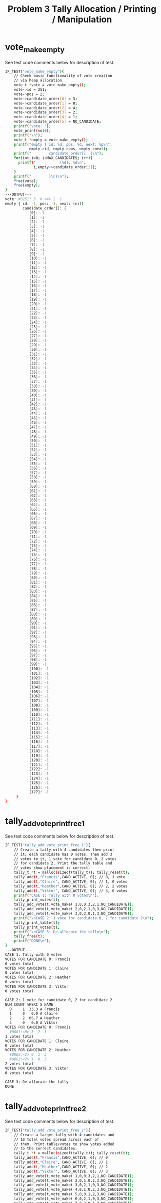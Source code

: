 #+TITLE: Problem 3 Tally Allocation / Printing / Manipulation 
#+TESTY: PREFIX="prob3"
#+TESTY: USE_VALGRIND=1

* vote_make_empty
See test code comments below for description of test.
#+TESTY: program='./test_rcv_funcs vote_make_empty'
#+BEGIN_SRC sh
IF_TEST("vote_make_empty"){
    // Check basic functionality of vote creation
    // via heap allocation
    vote_t *vote = vote_make_empty();
    vote->id = 251;
    vote->pos = 2;
    vote->candidate_order[0] = 3;
    vote->candidate_order[1] = 0;
    vote->candidate_order[2] = 4;
    vote->candidate_order[3] = 2;
    vote->candidate_order[4] = 1;
    vote->candidate_order[5] = NO_CANDIDATE;
    printf("vote: ");
    vote_print(vote); 
    printf("\n");
    vote_t *empty = vote_make_empty();
    printf("empty { id: %d, pos: %d, next: %p\n",
           empty->id, empty->pos, empty->next);
    printf("        candidate_order[]: {\n");
    for(int i=0; i<MAX_CANDIDATES; i++){
      printf("           [%d]: %d\n",
             i,empty->candidate_order[i]);
    }
    printf("        }\n}\n");
    free(vote);
    free(empty);
}
---OUTPUT---
vote: #0251: 3  0 <4> 2  1 
empty { id: -1, pos: -1, next: (nil)
        candidate_order[]: {
           [0]: -1
           [1]: -1
           [2]: -1
           [3]: -1
           [4]: -1
           [5]: -1
           [6]: -1
           [7]: -1
           [8]: -1
           [9]: -1
           [10]: -1
           [11]: -1
           [12]: -1
           [13]: -1
           [14]: -1
           [15]: -1
           [16]: -1
           [17]: -1
           [18]: -1
           [19]: -1
           [20]: -1
           [21]: -1
           [22]: -1
           [23]: -1
           [24]: -1
           [25]: -1
           [26]: -1
           [27]: -1
           [28]: -1
           [29]: -1
           [30]: -1
           [31]: -1
           [32]: -1
           [33]: -1
           [34]: -1
           [35]: -1
           [36]: -1
           [37]: -1
           [38]: -1
           [39]: -1
           [40]: -1
           [41]: -1
           [42]: -1
           [43]: -1
           [44]: -1
           [45]: -1
           [46]: -1
           [47]: -1
           [48]: -1
           [49]: -1
           [50]: -1
           [51]: -1
           [52]: -1
           [53]: -1
           [54]: -1
           [55]: -1
           [56]: -1
           [57]: -1
           [58]: -1
           [59]: -1
           [60]: -1
           [61]: -1
           [62]: -1
           [63]: -1
           [64]: -1
           [65]: -1
           [66]: -1
           [67]: -1
           [68]: -1
           [69]: -1
           [70]: -1
           [71]: -1
           [72]: -1
           [73]: -1
           [74]: -1
           [75]: -1
           [76]: -1
           [77]: -1
           [78]: -1
           [79]: -1
           [80]: -1
           [81]: -1
           [82]: -1
           [83]: -1
           [84]: -1
           [85]: -1
           [86]: -1
           [87]: -1
           [88]: -1
           [89]: -1
           [90]: -1
           [91]: -1
           [92]: -1
           [93]: -1
           [94]: -1
           [95]: -1
           [96]: -1
           [97]: -1
           [98]: -1
           [99]: -1
           [100]: -1
           [101]: -1
           [102]: -1
           [103]: -1
           [104]: -1
           [105]: -1
           [106]: -1
           [107]: -1
           [108]: -1
           [109]: -1
           [110]: -1
           [111]: -1
           [112]: -1
           [113]: -1
           [114]: -1
           [115]: -1
           [116]: -1
           [117]: -1
           [118]: -1
           [119]: -1
           [120]: -1
           [121]: -1
           [122]: -1
           [123]: -1
           [124]: -1
           [125]: -1
           [126]: -1
           [127]: -1
     }
}
#+END_SRC

* tally_add_vote_print_free_1
See test code comments below for description of test.
#+TESTY: program='./test_rcv_funcs tally_add_vote_print_free_1'
#+BEGIN_SRC sh
IF_TEST("tally_add_vote_print_free_1"){
    // Create a tally with 4 candidates then print
    // it; each candidate has 0 votes. Then add 3
    // votes to it, 1 vote for candidate 0, 2 votes
    // for candidate 2. Print the tally table and
    // votes show placement is correct.
    tally_t *t = malloc(sizeof(tally_t)); tally_reset(t);
    tally_add(t,"Francis",CAND_ACTIVE, 0); // 0, 1 vote
    tally_add(t,"Claire", CAND_ACTIVE, 0); // 1, 0 votes
    tally_add(t,"Heather",CAND_ACTIVE, 0); // 2, 2 votes
    tally_add(t,"Viktor", CAND_ACTIVE, 0); // 3, 0 votes
    printf("CASE 1: Tally with 0 votes\n");
    tally_print_votes(t);
    tally_add_vote(t,vote_make( 1,0,0,3,2,1,NO_CANDIDATE)); 
    tally_add_vote(t,vote_make( 2,0,2,1,0,3,NO_CANDIDATE)); 
    tally_add_vote(t,vote_make( 3,0,2,0,1,3,NO_CANDIDATE)); 
    printf("\nCASE 2: 1 vote for candidate 0, 2 for candidate 2\n");
    tally_print_table(t);
    tally_print_votes(t);
    printf("\nCASE 3: De-allocate the tally\n");
    tally_free(t);
    printf("DONE\n");
}
---OUTPUT---
CASE 1: Tally with 0 votes
VOTES FOR CANDIDATE 0: Francis
0 votes total
VOTES FOR CANDIDATE 1: Claire
0 votes total
VOTES FOR CANDIDATE 2: Heather
0 votes total
VOTES FOR CANDIDATE 3: Viktor
0 votes total

CASE 2: 1 vote for candidate 0, 2 for candidate 2
NUM COUNT %PERC S NAME
  0     1  33.3 A Francis
  1     0   0.0 A Claire
  2     2  66.7 A Heather
  3     0   0.0 A Viktor
VOTES FOR CANDIDATE 0: Francis
  #0001:<0> 3  2  1 
1 votes total
VOTES FOR CANDIDATE 1: Claire
0 votes total
VOTES FOR CANDIDATE 2: Heather
  #0003:<2> 0  1  3 
  #0002:<2> 1  0  3 
2 votes total
VOTES FOR CANDIDATE 3: Viktor
0 votes total

CASE 3: De-allocate the tally
DONE
#+END_SRC

* tally_add_vote_print_free_2
See test code comments below for description of test.
#+TESTY: program='./test_rcv_funcs tally_add_vote_print_free_2'
#+BEGIN_SRC sh
IF_TEST("tally_add_vote_print_free_2"){
    // Create a larger tally with 4 candidates and
    // 10 total votes spread across each of
    // them. Print table/votes to show votes added
    // to the correct candidates.
    tally_t *t = malloc(sizeof(tally_t)); tally_reset(t);
    tally_add(t,"Francis",CAND_ACTIVE, 0); // 0
    tally_add(t,"Claire", CAND_ACTIVE, 0); // 1
    tally_add(t,"Heather",CAND_ACTIVE, 0); // 2
    tally_add(t,"Viktor", CAND_ACTIVE, 0); // 3
    tally_add_vote(t,vote_make( 1,0,0,3,2,1,NO_CANDIDATE)); 
    tally_add_vote(t,vote_make( 2,0,1,0,2,3,NO_CANDIDATE)); 
    tally_add_vote(t,vote_make( 3,0,2,1,0,3,NO_CANDIDATE)); 
    tally_add_vote(t,vote_make( 4,0,1,0,2,3,NO_CANDIDATE)); 
    tally_add_vote(t,vote_make( 5,0,0,1,2,3,NO_CANDIDATE)); 
    tally_add_vote(t,vote_make( 6,0,2,1,0,3,NO_CANDIDATE)); 
    tally_add_vote(t,vote_make( 7,0,2,0,1,3,NO_CANDIDATE)); 
    tally_add_vote(t,vote_make( 8,0,3,0,2,1,NO_CANDIDATE)); 
    tally_add_vote(t,vote_make( 9,0,0,1,2,3,NO_CANDIDATE)); 
    tally_add_vote(t,vote_make(10,0,2,0,1,3,NO_CANDIDATE)); 
    tally_print_table(t);
    tally_print_votes(t);
    tally_free(t);
}
---OUTPUT---
NUM COUNT %PERC S NAME
  0     3  30.0 A Francis
  1     2  20.0 A Claire
  2     4  40.0 A Heather
  3     1  10.0 A Viktor
VOTES FOR CANDIDATE 0: Francis
  #0009:<0> 1  2  3 
  #0005:<0> 1  2  3 
  #0001:<0> 3  2  1 
3 votes total
VOTES FOR CANDIDATE 1: Claire
  #0004:<1> 0  2  3 
  #0002:<1> 0  2  3 
2 votes total
VOTES FOR CANDIDATE 2: Heather
  #0010:<2> 0  1  3 
  #0007:<2> 0  1  3 
  #0006:<2> 1  0  3 
  #0003:<2> 1  0  3 
4 votes total
VOTES FOR CANDIDATE 3: Viktor
  #0008:<3> 0  2  1 
1 votes total
#+END_SRC

* tally_add_vote_print_free_3
See test code comments below for description of test.
#+TESTY: program='./test_rcv_funcs tally_add_vote_print_free_3'
#+BEGIN_SRC sh
IF_TEST("tally_add_vote_print_free_3"){
    // Larger tally with 8 candidates 20 votes
    // added via repeated calls
    // tally_add_vote(). tally_print_votes() called
    // midway and at end; tally free()'d at end.
    tally_t *t = malloc(sizeof(tally_t)); tally_reset(t);
    char *cands[] = {"A","B","C","D","E","F","G","H",NULL};
    for(int i=0; cands[i]!=NULL; i++){
      tally_add(t,cands[i],CAND_ACTIVE,0);
    }
    tally_add_vote(t,vote_make( 1,0,3,6,1,0,4,2,5,7,NO_CANDIDATE));
    tally_add_vote(t,vote_make( 2,0,7,3,2,1,0,6,5,4,NO_CANDIDATE));
    tally_add_vote(t,vote_make( 3,0,0,4,6,2,7,1,5,3,NO_CANDIDATE));
    tally_add_vote(t,vote_make( 4,0,4,0,3,6,2,1,7,5,NO_CANDIDATE));
    tally_add_vote(t,vote_make( 5,0,2,5,0,1,4,7,3,6,NO_CANDIDATE));
    tally_add_vote(t,vote_make( 6,0,7,0,6,3,4,5,1,2,NO_CANDIDATE));
    tally_add_vote(t,vote_make( 7,0,0,5,3,4,1,7,2,6,NO_CANDIDATE));
    tally_add_vote(t,vote_make( 8,0,3,4,0,7,6,2,5,1,NO_CANDIDATE));
    tally_add_vote(t,vote_make( 9,0,7,5,2,3,1,0,4,6,NO_CANDIDATE));
    tally_add_vote(t,vote_make(10,0,1,6,5,2,3,4,7,0,NO_CANDIDATE));
    printf("CASE 1: 10 votes added\n");
    tally_print_table(t);
    tally_print_votes(t);
    tally_add_vote(t,vote_make(11,0,2,0,3,7,1,5,6,4,NO_CANDIDATE));
    tally_add_vote(t,vote_make(12,0,2,1,4,6,7,0,5,3,NO_CANDIDATE));
    tally_add_vote(t,vote_make(13,0,5,0,4,3,1,6,2,7,NO_CANDIDATE));
    tally_add_vote(t,vote_make(14,0,4,1,3,5,2,6,7,0,NO_CANDIDATE));
    tally_add_vote(t,vote_make(15,0,0,1,3,4,6,5,7,2,NO_CANDIDATE));
    tally_add_vote(t,vote_make(16,0,7,5,2,1,3,6,4,0,NO_CANDIDATE));
    tally_add_vote(t,vote_make(17,0,7,5,1,3,2,0,6,4,NO_CANDIDATE));
    tally_add_vote(t,vote_make(18,0,3,0,2,6,7,4,5,1,NO_CANDIDATE));
    tally_add_vote(t,vote_make(19,0,3,6,7,4,1,0,2,5,NO_CANDIDATE));
    tally_add_vote(t,vote_make(20,0,4,2,3,0,6,1,5,7,NO_CANDIDATE));
    printf("\nCASE 2: 20 votes added\n");
    tally_print_table(t);
    tally_print_votes(t);
    printf("\nCASE 3: freeing tally\n");
    tally_free(t);
    printf("DONE\n");
}
---OUTPUT---
CASE 1: 10 votes added
NUM COUNT %PERC S NAME
  0     2  20.0 A A
  1     1  10.0 A B
  2     1  10.0 A C
  3     2  20.0 A D
  4     1  10.0 A E
  5     0   0.0 A F
  6     0   0.0 A G
  7     3  30.0 A H
VOTES FOR CANDIDATE 0: A
  #0007:<0> 5  3  4  1  7  2  6 
  #0003:<0> 4  6  2  7  1  5  3 
2 votes total
VOTES FOR CANDIDATE 1: B
  #0010:<1> 6  5  2  3  4  7  0 
1 votes total
VOTES FOR CANDIDATE 2: C
  #0005:<2> 5  0  1  4  7  3  6 
1 votes total
VOTES FOR CANDIDATE 3: D
  #0008:<3> 4  0  7  6  2  5  1 
  #0001:<3> 6  1  0  4  2  5  7 
2 votes total
VOTES FOR CANDIDATE 4: E
  #0004:<4> 0  3  6  2  1  7  5 
1 votes total
VOTES FOR CANDIDATE 5: F
0 votes total
VOTES FOR CANDIDATE 6: G
0 votes total
VOTES FOR CANDIDATE 7: H
  #0009:<7> 5  2  3  1  0  4  6 
  #0006:<7> 0  6  3  4  5  1  2 
  #0002:<7> 3  2  1  0  6  5  4 
3 votes total

CASE 2: 20 votes added
NUM COUNT %PERC S NAME
  0     3  15.0 A A
  1     1   5.0 A B
  2     3  15.0 A C
  3     4  20.0 A D
  4     3  15.0 A E
  5     1   5.0 A F
  6     0   0.0 A G
  7     5  25.0 A H
VOTES FOR CANDIDATE 0: A
  #0015:<0> 1  3  4  6  5  7  2 
  #0007:<0> 5  3  4  1  7  2  6 
  #0003:<0> 4  6  2  7  1  5  3 
3 votes total
VOTES FOR CANDIDATE 1: B
  #0010:<1> 6  5  2  3  4  7  0 
1 votes total
VOTES FOR CANDIDATE 2: C
  #0012:<2> 1  4  6  7  0  5  3 
  #0011:<2> 0  3  7  1  5  6  4 
  #0005:<2> 5  0  1  4  7  3  6 
3 votes total
VOTES FOR CANDIDATE 3: D
  #0019:<3> 6  7  4  1  0  2  5 
  #0018:<3> 0  2  6  7  4  5  1 
  #0008:<3> 4  0  7  6  2  5  1 
  #0001:<3> 6  1  0  4  2  5  7 
4 votes total
VOTES FOR CANDIDATE 4: E
  #0020:<4> 2  3  0  6  1  5  7 
  #0014:<4> 1  3  5  2  6  7  0 
  #0004:<4> 0  3  6  2  1  7  5 
3 votes total
VOTES FOR CANDIDATE 5: F
  #0013:<5> 0  4  3  1  6  2  7 
1 votes total
VOTES FOR CANDIDATE 6: G
0 votes total
VOTES FOR CANDIDATE 7: H
  #0017:<7> 5  1  3  2  0  6  4 
  #0016:<7> 5  2  1  3  6  4  0 
  #0009:<7> 5  2  3  1  0  4  6 
  #0006:<7> 0  6  3  4  5  1  2 
  #0002:<7> 3  2  1  0  6  5  4 
5 votes total

CASE 3: freeing tally
DONE
#+END_SRC

* tally_transfer_first_vote_1
See test code comments below for description of test.
#+TESTY: program='./test_rcv_funcs tally_transfer_first_vote_1'
#+BEGIN_SRC sh
IF_TEST("tally_transfer_first_vote_1"){
    // Moves a single vote from candidate 2
    // (Heather) to candidate 1 (Claire) with
    // Candidate 1 has 1 vote to which the second
    // is added. Tests proper handling of a single
    // node destination list.
    // LOG_LEVEL=LOG_VOTE_TRANSFERS so that
    // additional information is printed when votes
    // are transferred.
    LOG_LEVEL=LOG_VOTE_TRANSFERS;
    tally_t *t = malloc(sizeof(tally_t)); tally_reset(t);
    tally_add(t,"Francis",CAND_ACTIVE, 0); // 0, 2 votes
    tally_add(t,"Claire", CAND_ACTIVE, 0); // 1, 1 vote
    tally_add(t,"Heather",CAND_ACTIVE, 0); // 2, vote to 1
    tally_add(t,"Viktor", CAND_ACTIVE, 0); // 3
    tally_add_vote(t,vote_make( 1,0,0,2,3,1,NO_CANDIDATE)); 
    tally_add_vote(t,vote_make( 2,0,0,2,3,1,NO_CANDIDATE)); 
    tally_add_vote(t,vote_make( 3,0,1,2,3,0,NO_CANDIDATE)); 
    tally_add_vote(t,vote_make( 4,0,2,1,3,0,NO_CANDIDATE)); 
    printf("CASE 1: before transfer\n");
    tally_print_table(t);
    tally_print_votes(t);
    tally_transfer_first_vote(t,2); // Heather's vote to Claire
    printf("\nCASE 2: after transfer of vote from candidate 2\n");
    tally_print_table(t);
    tally_print_votes(t);
    printf("\nCASE 3: freeing tally\n");
    tally_free(t);
    printf("DONE\n");
}
---OUTPUT---
CASE 1: before transfer
NUM COUNT %PERC S NAME
  0     2  50.0 A Francis
  1     1  25.0 A Claire
  2     1  25.0 A Heather
  3     0   0.0 A Viktor
VOTES FOR CANDIDATE 0: Francis
  #0002:<0> 2  3  1 
  #0001:<0> 2  3  1 
2 votes total
VOTES FOR CANDIDATE 1: Claire
  #0003:<1> 2  3  0 
1 votes total
VOTES FOR CANDIDATE 2: Heather
  #0004:<2> 1  3  0 
1 votes total
VOTES FOR CANDIDATE 3: Viktor
0 votes total
LOG: Transferred Vote #0004: 2 <1> 3  0  from 2 Heather to 1 Claire

CASE 2: after transfer of vote from candidate 2
NUM COUNT %PERC S NAME
  0     2  50.0 A Francis
  1     2  50.0 A Claire
  2     0   0.0 A Heather
  3     0   0.0 A Viktor
VOTES FOR CANDIDATE 0: Francis
  #0002:<0> 2  3  1 
  #0001:<0> 2  3  1 
2 votes total
VOTES FOR CANDIDATE 1: Claire
  #0004: 2 <1> 3  0 
  #0003:<1> 2  3  0 
2 votes total
VOTES FOR CANDIDATE 2: Heather
0 votes total
VOTES FOR CANDIDATE 3: Viktor
0 votes total

CASE 3: freeing tally
DONE
#+END_SRC

* tally_transfer_first_vote_2
See test code comments below for description of test.
#+TESTY: program='./test_rcv_funcs tally_transfer_first_vote_2'
#+BEGIN_SRC sh
IF_TEST("tally_transfer_first_vote_2"){
    // Moves a single vote from candidate 2
    // (Heather) to candidate 1 (Claire) with
    // Candidate 1 having 0 votes (empty list) to
    // begin with. Tests proper handling of a NULL
    // destination list.
    LOG_LEVEL=LOG_VOTE_TRANSFERS;
    tally_t *t = malloc(sizeof(tally_t)); tally_reset(t);
    tally_add(t,"Francis",CAND_ACTIVE, 0); // 0
    tally_add(t,"Claire", CAND_ACTIVE, 0); // 1
    tally_add(t,"Heather",CAND_ACTIVE, 0); // 2, vote to 1
    tally_add(t,"Viktor", CAND_ACTIVE, 0); // 3
    tally_add_vote(t,vote_make( 1,0,0,2,3,1,NO_CANDIDATE)); 
    tally_add_vote(t,vote_make( 2,0,0,2,3,1,NO_CANDIDATE)); 
    tally_add_vote(t,vote_make( 3,0,2,1,3,0,NO_CANDIDATE)); 
    printf("CASE 1: before transfer\n");
    tally_print_table(t);
    tally_print_votes(t);
    tally_transfer_first_vote(t,2); // Heather's vote to Claire
    printf("\nCASE 2: after transfer of vote from candidate 2\n");
    tally_print_table(t);
    tally_print_votes(t);
    printf("\nCASE 3: freeing tally\n");
    tally_free(t);
    printf("DONE\n");
}
---OUTPUT---
CASE 1: before transfer
NUM COUNT %PERC S NAME
  0     2  66.7 A Francis
  1     0   0.0 A Claire
  2     1  33.3 A Heather
  3     0   0.0 A Viktor
VOTES FOR CANDIDATE 0: Francis
  #0002:<0> 2  3  1 
  #0001:<0> 2  3  1 
2 votes total
VOTES FOR CANDIDATE 1: Claire
0 votes total
VOTES FOR CANDIDATE 2: Heather
  #0003:<2> 1  3  0 
1 votes total
VOTES FOR CANDIDATE 3: Viktor
0 votes total
LOG: Transferred Vote #0003: 2 <1> 3  0  from 2 Heather to 1 Claire

CASE 2: after transfer of vote from candidate 2
NUM COUNT %PERC S NAME
  0     2  66.7 A Francis
  1     1  33.3 A Claire
  2     0   0.0 A Heather
  3     0   0.0 A Viktor
VOTES FOR CANDIDATE 0: Francis
  #0002:<0> 2  3  1 
  #0001:<0> 2  3  1 
2 votes total
VOTES FOR CANDIDATE 1: Claire
  #0003: 2 <1> 3  0 
1 votes total
VOTES FOR CANDIDATE 2: Heather
0 votes total
VOTES FOR CANDIDATE 3: Viktor
0 votes total

CASE 3: freeing tally
DONE
#+END_SRC

* tally_transfer_first_vote_3
See test code comments below for description of test.
#+TESTY: program='./test_rcv_funcs tally_transfer_first_vote_3'
#+BEGIN_SRC sh
IF_TEST("tally_transfer_first_vote_3"){
    // Ensure that transfering a vote from a
    // candidate with 0 votes (empty vote list)
    // does not cause problems. This situation is
    // not expected to occur in an actual election
    // but is a requirement of the transfer
    // function for robustness.
    LOG_LEVEL=LOG_VOTE_TRANSFERS;
    tally_t *t = malloc(sizeof(tally_t)); tally_reset(t);
    tally_add(t,"Francis",CAND_ACTIVE, 0); // 0
    tally_add(t,"Claire", CAND_ACTIVE, 0); // 1
    tally_add(t,"Heather",CAND_ACTIVE, 0); // 2, vote to 1
    tally_add(t,"Viktor", CAND_ACTIVE, 0); // 3
    tally_add_vote(t,vote_make( 1,0,0,2,3,1,NO_CANDIDATE)); 
    tally_add_vote(t,vote_make( 2,0,0,2,3,1,NO_CANDIDATE)); 
    tally_add_vote(t,vote_make( 3,0,2,1,3,0,NO_CANDIDATE)); 
    printf("CASE 1: before transfer\n");
    tally_print_table(t);
    tally_print_votes(t);
    tally_transfer_first_vote(t,2); // Heather's vote to Claire
    printf("\nCASE 2: after transfer of vote from candidate 2\n");
    tally_print_table(t);
    tally_print_votes(t);
    printf("\nCASE 3: freeing tally\n");
    tally_free(t);
    printf("DONE\n");
}
---OUTPUT---
CASE 1: before transfer
NUM COUNT %PERC S NAME
  0     2  66.7 A Francis
  1     0   0.0 A Claire
  2     1  33.3 A Heather
  3     0   0.0 A Viktor
VOTES FOR CANDIDATE 0: Francis
  #0002:<0> 2  3  1 
  #0001:<0> 2  3  1 
2 votes total
VOTES FOR CANDIDATE 1: Claire
0 votes total
VOTES FOR CANDIDATE 2: Heather
  #0003:<2> 1  3  0 
1 votes total
VOTES FOR CANDIDATE 3: Viktor
0 votes total
LOG: Transferred Vote #0003: 2 <1> 3  0  from 2 Heather to 1 Claire

CASE 2: after transfer of vote from candidate 2
NUM COUNT %PERC S NAME
  0     2  66.7 A Francis
  1     1  33.3 A Claire
  2     0   0.0 A Heather
  3     0   0.0 A Viktor
VOTES FOR CANDIDATE 0: Francis
  #0002:<0> 2  3  1 
  #0001:<0> 2  3  1 
2 votes total
VOTES FOR CANDIDATE 1: Claire
  #0003: 2 <1> 3  0 
1 votes total
VOTES FOR CANDIDATE 2: Heather
0 votes total
VOTES FOR CANDIDATE 3: Viktor
0 votes total

CASE 3: freeing tally
DONE
#+END_SRC

* tally_transfer_first_vote_4
See test code comments below for description of test.
#+TESTY: program='./test_rcv_funcs tally_transfer_first_vote_4'
#+BEGIN_SRC sh
IF_TEST("tally_transfer_first_vote_4"){
    // Tests several successive transfers from 2
    // different candidates. Transfer logging is
    // enabled.
    LOG_LEVEL=LOG_VOTE_TRANSFERS; // enable transfer logging
    tally_t *t = malloc(sizeof(tally_t)); tally_reset(t);
    tally_add(t,"Francis",CAND_ACTIVE, 0); // 0
    tally_add(t,"Claire", CAND_ACTIVE, 0); // 1
    tally_add(t,"Heather",CAND_ACTIVE, 0); // 2
    tally_add(t,"Viktor", CAND_ACTIVE, 0); // 3
    tally_add_vote(t,vote_make( 1,0,0,3,2,1,NO_CANDIDATE)); 
    tally_add_vote(t,vote_make( 2,0,1,0,2,3,NO_CANDIDATE)); 
    tally_add_vote(t,vote_make( 3,0,2,1,0,3,NO_CANDIDATE)); 
    tally_add_vote(t,vote_make( 4,0,1,0,2,3,NO_CANDIDATE)); 
    tally_add_vote(t,vote_make( 5,0,0,1,2,3,NO_CANDIDATE)); 
    tally_add_vote(t,vote_make( 6,0,2,1,0,3,NO_CANDIDATE)); 
    tally_add_vote(t,vote_make( 7,0,2,0,1,3,NO_CANDIDATE)); 
    tally_add_vote(t,vote_make( 8,0,3,0,2,1,NO_CANDIDATE)); 
    tally_add_vote(t,vote_make( 9,0,0,1,2,3,NO_CANDIDATE)); 
    tally_add_vote(t,vote_make(10,0,2,0,1,3,NO_CANDIDATE)); 
    printf("CASE 1: before transfer\n");
    tally_print_table(t);
    tally_print_votes(t);
    tally_transfer_first_vote(t,3); // Victor's vote to Francis
    printf("\nCASE 2: after transfer from candidate 3\n");
    tally_print_table(t);
    tally_print_votes(t);
    tally_transfer_first_vote(t,1);   // Claire's votes to Francis
    tally_transfer_first_vote(t,1);
    printf("\nCASE 3: after transfer from candidate 1\n");
    tally_print_table(t);
    tally_print_votes(t);
    printf("\nCASE 4: freeing tally\n");
    tally_free(t);
    printf("DONE\n");
}
---OUTPUT---
CASE 1: before transfer
NUM COUNT %PERC S NAME
  0     3  30.0 A Francis
  1     2  20.0 A Claire
  2     4  40.0 A Heather
  3     1  10.0 A Viktor
VOTES FOR CANDIDATE 0: Francis
  #0009:<0> 1  2  3 
  #0005:<0> 1  2  3 
  #0001:<0> 3  2  1 
3 votes total
VOTES FOR CANDIDATE 1: Claire
  #0004:<1> 0  2  3 
  #0002:<1> 0  2  3 
2 votes total
VOTES FOR CANDIDATE 2: Heather
  #0010:<2> 0  1  3 
  #0007:<2> 0  1  3 
  #0006:<2> 1  0  3 
  #0003:<2> 1  0  3 
4 votes total
VOTES FOR CANDIDATE 3: Viktor
  #0008:<3> 0  2  1 
1 votes total
LOG: Transferred Vote #0008: 3 <0> 2  1  from 3 Viktor to 0 Francis

CASE 2: after transfer from candidate 3
NUM COUNT %PERC S NAME
  0     4  40.0 A Francis
  1     2  20.0 A Claire
  2     4  40.0 A Heather
  3     0   0.0 A Viktor
VOTES FOR CANDIDATE 0: Francis
  #0008: 3 <0> 2  1 
  #0009:<0> 1  2  3 
  #0005:<0> 1  2  3 
  #0001:<0> 3  2  1 
4 votes total
VOTES FOR CANDIDATE 1: Claire
  #0004:<1> 0  2  3 
  #0002:<1> 0  2  3 
2 votes total
VOTES FOR CANDIDATE 2: Heather
  #0010:<2> 0  1  3 
  #0007:<2> 0  1  3 
  #0006:<2> 1  0  3 
  #0003:<2> 1  0  3 
4 votes total
VOTES FOR CANDIDATE 3: Viktor
0 votes total
LOG: Transferred Vote #0004: 1 <0> 2  3  from 1 Claire to 0 Francis
LOG: Transferred Vote #0002: 1 <0> 2  3  from 1 Claire to 0 Francis

CASE 3: after transfer from candidate 1
NUM COUNT %PERC S NAME
  0     6  60.0 A Francis
  1     0   0.0 A Claire
  2     4  40.0 A Heather
  3     0   0.0 A Viktor
VOTES FOR CANDIDATE 0: Francis
  #0002: 1 <0> 2  3 
  #0004: 1 <0> 2  3 
  #0008: 3 <0> 2  1 
  #0009:<0> 1  2  3 
  #0005:<0> 1  2  3 
  #0001:<0> 3  2  1 
6 votes total
VOTES FOR CANDIDATE 1: Claire
0 votes total
VOTES FOR CANDIDATE 2: Heather
  #0010:<2> 0  1  3 
  #0007:<2> 0  1  3 
  #0006:<2> 1  0  3 
  #0003:<2> 1  0  3 
4 votes total
VOTES FOR CANDIDATE 3: Viktor
0 votes total

CASE 4: freeing tally
DONE
#+END_SRC

* tally_transfer_first_vote_5
See test code comments below for description of test.
#+TESTY: program='./test_rcv_funcs tally_transfer_first_vote_5'
#+BEGIN_SRC sh
IF_TEST("tally_transfer_first_vote_5"){
    // Like tally_transfer_first_vote_4 but with
    // the LOG_LEVEL=0 so that none of the trnasfer
    // log messsages are printed.
    tally_t *t = malloc(sizeof(tally_t)); tally_reset(t);
    tally_add(t,"Francis",CAND_ACTIVE, 0); // 0
    tally_add(t,"Claire", CAND_ACTIVE, 0); // 1
    tally_add(t,"Heather",CAND_ACTIVE, 0); // 2
    tally_add(t,"Viktor", CAND_ACTIVE, 0); // 3
    tally_add_vote(t,vote_make( 1,0,0,3,2,1,NO_CANDIDATE)); 
    tally_add_vote(t,vote_make( 2,0,1,0,2,3,NO_CANDIDATE)); 
    tally_add_vote(t,vote_make( 3,0,2,1,0,3,NO_CANDIDATE)); 
    tally_add_vote(t,vote_make( 4,0,1,0,2,3,NO_CANDIDATE)); 
    tally_add_vote(t,vote_make( 5,0,0,1,2,3,NO_CANDIDATE)); 
    tally_add_vote(t,vote_make( 6,0,2,1,0,3,NO_CANDIDATE)); 
    tally_add_vote(t,vote_make( 7,0,2,0,1,3,NO_CANDIDATE)); 
    tally_add_vote(t,vote_make( 8,0,3,0,2,1,NO_CANDIDATE)); 
    tally_add_vote(t,vote_make( 9,0,0,1,2,3,NO_CANDIDATE)); 
    tally_add_vote(t,vote_make(10,0,2,0,1,3,NO_CANDIDATE)); 
    printf("CASE 1: before transfer\n");
    tally_print_table(t);
    tally_print_votes(t);
    tally_transfer_first_vote(t,3); // Victor's vote to Francis
    printf("\nCASE 2: after transfer from candidate 3\n");
    tally_print_table(t);
    tally_print_votes(t);
    tally_transfer_first_vote(t,1);   // Claire's votes to Francis
    tally_transfer_first_vote(t,1);
    printf("\nCASE 3: after transfer from candidate 1\n");
    tally_print_table(t);
    tally_print_votes(t);
    printf("\nCASE 4: freeing tally\n");
    tally_free(t);
    printf("DONE\n");
}
---OUTPUT---
CASE 1: before transfer
NUM COUNT %PERC S NAME
  0     3  30.0 A Francis
  1     2  20.0 A Claire
  2     4  40.0 A Heather
  3     1  10.0 A Viktor
VOTES FOR CANDIDATE 0: Francis
  #0009:<0> 1  2  3 
  #0005:<0> 1  2  3 
  #0001:<0> 3  2  1 
3 votes total
VOTES FOR CANDIDATE 1: Claire
  #0004:<1> 0  2  3 
  #0002:<1> 0  2  3 
2 votes total
VOTES FOR CANDIDATE 2: Heather
  #0010:<2> 0  1  3 
  #0007:<2> 0  1  3 
  #0006:<2> 1  0  3 
  #0003:<2> 1  0  3 
4 votes total
VOTES FOR CANDIDATE 3: Viktor
  #0008:<3> 0  2  1 
1 votes total

CASE 2: after transfer from candidate 3
NUM COUNT %PERC S NAME
  0     4  40.0 A Francis
  1     2  20.0 A Claire
  2     4  40.0 A Heather
  3     0   0.0 A Viktor
VOTES FOR CANDIDATE 0: Francis
  #0008: 3 <0> 2  1 
  #0009:<0> 1  2  3 
  #0005:<0> 1  2  3 
  #0001:<0> 3  2  1 
4 votes total
VOTES FOR CANDIDATE 1: Claire
  #0004:<1> 0  2  3 
  #0002:<1> 0  2  3 
2 votes total
VOTES FOR CANDIDATE 2: Heather
  #0010:<2> 0  1  3 
  #0007:<2> 0  1  3 
  #0006:<2> 1  0  3 
  #0003:<2> 1  0  3 
4 votes total
VOTES FOR CANDIDATE 3: Viktor
0 votes total

CASE 3: after transfer from candidate 1
NUM COUNT %PERC S NAME
  0     6  60.0 A Francis
  1     0   0.0 A Claire
  2     4  40.0 A Heather
  3     0   0.0 A Viktor
VOTES FOR CANDIDATE 0: Francis
  #0002: 1 <0> 2  3 
  #0004: 1 <0> 2  3 
  #0008: 3 <0> 2  1 
  #0009:<0> 1  2  3 
  #0005:<0> 1  2  3 
  #0001:<0> 3  2  1 
6 votes total
VOTES FOR CANDIDATE 1: Claire
0 votes total
VOTES FOR CANDIDATE 2: Heather
  #0010:<2> 0  1  3 
  #0007:<2> 0  1  3 
  #0006:<2> 1  0  3 
  #0003:<2> 1  0  3 
4 votes total
VOTES FOR CANDIDATE 3: Viktor
0 votes total

CASE 4: freeing tally
DONE
#+END_SRC

* tally_transfer_first_vote_6
See test code comments below for description of test.
#+TESTY: program='./test_rcv_funcs tally_transfer_first_vote_6'
#+BEGIN_SRC sh
IF_TEST("tally_transfer_first_vote_6"){
    // Tests proper transfer when votes must "skip"
    // dropped candidates. vote_next_candidate()
    // must return an ACTIVE candidate which will
    // be the transfer target and this code tests
    // that return value is used during transfers.
    LOG_LEVEL=LOG_VOTE_TRANSFERS;
    tally_t *t = malloc(sizeof(tally_t)); tally_reset(t);
    tally_add(t,"Francis",CAND_ACTIVE,   0); // 0
    tally_add(t,"Claire", CAND_DROPPED,  0); // 1
    tally_add(t,"Heather",CAND_MINVOTES, 0); // 2
    tally_add(t,"Viktor", CAND_MINVOTES, 0); // 3
    tally_add(t,"Edmond", CAND_ACTIVE,   0); // 4
    tally_add_vote(t,vote_make( 1,0,2,3,1,4,0,NO_CANDIDATE)); // 2, skip 3, skip 1, 4
    tally_add_vote(t,vote_make( 2,0,2,3,4,1,0,NO_CANDIDATE)); // 2, skip 3, 4
    tally_add_vote(t,vote_make( 3,0,2,1,0,3,4,NO_CANDIDATE)); // 2, skip 1, 0
    tally_add_vote(t,vote_make( 4,0,0,1,2,3,4,NO_CANDIDATE)); // for 0
    tally_add_vote(t,vote_make( 5,0,0,1,2,3,4,NO_CANDIDATE)); 
    tally_add_vote(t,vote_make( 6,0,0,1,2,3,4,NO_CANDIDATE)); 
    tally_add_vote(t,vote_make( 7,0,4,1,2,3,0,NO_CANDIDATE)); // for 4
    tally_add_vote(t,vote_make( 8,0,4,1,2,3,0,NO_CANDIDATE)); 
    tally_add_vote(t,vote_make( 9,0,4,1,2,3,0,NO_CANDIDATE)); 
    tally_add_vote(t,vote_make(10,0,3,4,1,2,0,NO_CANDIDATE)); // for 3
    tally_add_vote(t,vote_make(11,1,1,3,2,0,4,NO_CANDIDATE)); // 2nd choice
    tally_add_vote(t,vote_make(12,1,1,3,4,2,0,NO_CANDIDATE)); // 2nd choice
    printf("CASE 1: before transfer\n");
    tally_print_table(t);
    tally_print_votes(t);
    tally_transfer_first_vote(t,2); // 2->1 skip->0
    printf("\nCASE 2: 1st transfer from candidate 2\n");
    tally_print_table(t);
    tally_print_votes(t);
    tally_transfer_first_vote(t,2); // 2->3 skip->4
    printf("\nCASE 3: 2nd transfer from candidate 2\n");
    tally_print_table(t);
    tally_print_votes(t);
    tally_transfer_first_vote(t,2); // 2->3 skip->1 skip->4
    printf("\nCASE 4: 3rd transfer from candidate 2\n");
    tally_print_table(t);
    tally_print_votes(t);
    tally_transfer_first_vote(t,3); // (1)->3->4
    printf("\nCASE 5: 1st transfer from candidate 3\n");
    tally_print_table(t);
    tally_print_votes(t);
    tally_transfer_first_vote(t,3); // (1)->3->2 skip->0
    printf("\nCASE 6: 2nd transfer from candidate 3\n");
    tally_print_table(t);
    tally_print_votes(t);
    printf("\nCASE 7: freeing tally\n");
    tally_free(t);
    printf("DONE\n");
}
---OUTPUT---
CASE 1: before transfer
NUM COUNT %PERC S NAME
  0     3  25.0 A Francis
  1     -     - D Claire
  2     3  25.0 M Heather
  3     3  25.0 M Viktor
  4     3  25.0 A Edmond
VOTES FOR CANDIDATE 0: Francis
  #0006:<0> 1  2  3  4 
  #0005:<0> 1  2  3  4 
  #0004:<0> 1  2  3  4 
3 votes total
VOTES FOR CANDIDATE 1: Claire
0 votes total
VOTES FOR CANDIDATE 2: Heather
  #0003:<2> 1  0  3  4 
  #0002:<2> 3  4  1  0 
  #0001:<2> 3  1  4  0 
3 votes total
VOTES FOR CANDIDATE 3: Viktor
  #0012: 1 <3> 4  2  0 
  #0011: 1 <3> 2  0  4 
  #0010:<3> 4  1  2  0 
3 votes total
VOTES FOR CANDIDATE 4: Edmond
  #0009:<4> 1  2  3  0 
  #0008:<4> 1  2  3  0 
  #0007:<4> 1  2  3  0 
3 votes total
LOG: Transferred Vote #0003: 2  1 <0> 3  4  from 2 Heather to 0 Francis

CASE 2: 1st transfer from candidate 2
NUM COUNT %PERC S NAME
  0     4  33.3 A Francis
  1     -     - D Claire
  2     2  16.7 M Heather
  3     3  25.0 M Viktor
  4     3  25.0 A Edmond
VOTES FOR CANDIDATE 0: Francis
  #0003: 2  1 <0> 3  4 
  #0006:<0> 1  2  3  4 
  #0005:<0> 1  2  3  4 
  #0004:<0> 1  2  3  4 
4 votes total
VOTES FOR CANDIDATE 1: Claire
0 votes total
VOTES FOR CANDIDATE 2: Heather
  #0002:<2> 3  4  1  0 
  #0001:<2> 3  1  4  0 
2 votes total
VOTES FOR CANDIDATE 3: Viktor
  #0012: 1 <3> 4  2  0 
  #0011: 1 <3> 2  0  4 
  #0010:<3> 4  1  2  0 
3 votes total
VOTES FOR CANDIDATE 4: Edmond
  #0009:<4> 1  2  3  0 
  #0008:<4> 1  2  3  0 
  #0007:<4> 1  2  3  0 
3 votes total
LOG: Transferred Vote #0002: 2  3 <4> 1  0  from 2 Heather to 4 Edmond

CASE 3: 2nd transfer from candidate 2
NUM COUNT %PERC S NAME
  0     4  33.3 A Francis
  1     -     - D Claire
  2     1   8.3 M Heather
  3     3  25.0 M Viktor
  4     4  33.3 A Edmond
VOTES FOR CANDIDATE 0: Francis
  #0003: 2  1 <0> 3  4 
  #0006:<0> 1  2  3  4 
  #0005:<0> 1  2  3  4 
  #0004:<0> 1  2  3  4 
4 votes total
VOTES FOR CANDIDATE 1: Claire
0 votes total
VOTES FOR CANDIDATE 2: Heather
  #0001:<2> 3  1  4  0 
1 votes total
VOTES FOR CANDIDATE 3: Viktor
  #0012: 1 <3> 4  2  0 
  #0011: 1 <3> 2  0  4 
  #0010:<3> 4  1  2  0 
3 votes total
VOTES FOR CANDIDATE 4: Edmond
  #0002: 2  3 <4> 1  0 
  #0009:<4> 1  2  3  0 
  #0008:<4> 1  2  3  0 
  #0007:<4> 1  2  3  0 
4 votes total
LOG: Transferred Vote #0001: 2  3  1 <4> 0  from 2 Heather to 4 Edmond

CASE 4: 3rd transfer from candidate 2
NUM COUNT %PERC S NAME
  0     4  33.3 A Francis
  1     -     - D Claire
  2     0   0.0 M Heather
  3     3  25.0 M Viktor
  4     5  41.7 A Edmond
VOTES FOR CANDIDATE 0: Francis
  #0003: 2  1 <0> 3  4 
  #0006:<0> 1  2  3  4 
  #0005:<0> 1  2  3  4 
  #0004:<0> 1  2  3  4 
4 votes total
VOTES FOR CANDIDATE 1: Claire
0 votes total
VOTES FOR CANDIDATE 2: Heather
0 votes total
VOTES FOR CANDIDATE 3: Viktor
  #0012: 1 <3> 4  2  0 
  #0011: 1 <3> 2  0  4 
  #0010:<3> 4  1  2  0 
3 votes total
VOTES FOR CANDIDATE 4: Edmond
  #0001: 2  3  1 <4> 0 
  #0002: 2  3 <4> 1  0 
  #0009:<4> 1  2  3  0 
  #0008:<4> 1  2  3  0 
  #0007:<4> 1  2  3  0 
5 votes total
LOG: Transferred Vote #0012: 1  3 <4> 2  0  from 3 Viktor to 4 Edmond

CASE 5: 1st transfer from candidate 3
NUM COUNT %PERC S NAME
  0     4  33.3 A Francis
  1     -     - D Claire
  2     0   0.0 M Heather
  3     2  16.7 M Viktor
  4     6  50.0 A Edmond
VOTES FOR CANDIDATE 0: Francis
  #0003: 2  1 <0> 3  4 
  #0006:<0> 1  2  3  4 
  #0005:<0> 1  2  3  4 
  #0004:<0> 1  2  3  4 
4 votes total
VOTES FOR CANDIDATE 1: Claire
0 votes total
VOTES FOR CANDIDATE 2: Heather
0 votes total
VOTES FOR CANDIDATE 3: Viktor
  #0011: 1 <3> 2  0  4 
  #0010:<3> 4  1  2  0 
2 votes total
VOTES FOR CANDIDATE 4: Edmond
  #0012: 1  3 <4> 2  0 
  #0001: 2  3  1 <4> 0 
  #0002: 2  3 <4> 1  0 
  #0009:<4> 1  2  3  0 
  #0008:<4> 1  2  3  0 
  #0007:<4> 1  2  3  0 
6 votes total
LOG: Transferred Vote #0011: 1  3  2 <0> 4  from 3 Viktor to 0 Francis

CASE 6: 2nd transfer from candidate 3
NUM COUNT %PERC S NAME
  0     5  41.7 A Francis
  1     -     - D Claire
  2     0   0.0 M Heather
  3     1   8.3 M Viktor
  4     6  50.0 A Edmond
VOTES FOR CANDIDATE 0: Francis
  #0011: 1  3  2 <0> 4 
  #0003: 2  1 <0> 3  4 
  #0006:<0> 1  2  3  4 
  #0005:<0> 1  2  3  4 
  #0004:<0> 1  2  3  4 
5 votes total
VOTES FOR CANDIDATE 1: Claire
0 votes total
VOTES FOR CANDIDATE 2: Heather
0 votes total
VOTES FOR CANDIDATE 3: Viktor
  #0010:<3> 4  1  2  0 
1 votes total
VOTES FOR CANDIDATE 4: Edmond
  #0012: 1  3 <4> 2  0 
  #0001: 2  3  1 <4> 0 
  #0002: 2  3 <4> 1  0 
  #0009:<4> 1  2  3  0 
  #0008:<4> 1  2  3  0 
  #0007:<4> 1  2  3  0 
6 votes total

CASE 7: freeing tally
DONE
#+END_SRC

* tally_drop_minvote_candidates_1
See test code comments below for description of test.
#+TESTY: program='./test_rcv_funcs tally_drop_minvote_candidates_1'
#+BEGIN_SRC sh
IF_TEST("tally_drop_minvote_candidates_1"){
    // Drop a minvotes candidate with 0 votes. No
    // votes need to be transferred. Logging is
    // enabled to print that the drop.
    LOG_LEVEL=LOG_DROP_MINVOTES;
    tally_t *t = malloc(sizeof(tally_t)); tally_reset(t);
    tally_add(t,"Francis",CAND_ACTIVE,  0); // 0, 1 votes
    tally_add(t,"Claire", CAND_ACTIVE,  0); // 1, 1 votes
    tally_add(t,"Heather",CAND_MINVOTES,0); // 2, 0 votes
    tally_add(t,"Viktor", CAND_ACTIVE,  0); // 3, 1 votes
    tally_add_vote(t,vote_make( 1,0,0,2,3,1,NO_CANDIDATE)); 
    tally_add_vote(t,vote_make( 2,0,1,2,3,0,NO_CANDIDATE)); 
    tally_add_vote(t,vote_make( 3,0,3,1,2,0,NO_CANDIDATE)); 
    printf("CASE 1: before drop minvotes\n");
    tally_print_table(t);
    tally_print_votes(t);
    tally_drop_minvote_candidates(t); // 2: Heather dropped
    printf("\nCASE 2: after 2: Heather dropped\n");
    tally_print_table(t);
    tally_print_votes(t);
    printf("\nCASE 3: freeing tally\n");
    tally_free(t);
    printf("DONE\n");
}
---OUTPUT---
CASE 1: before drop minvotes
NUM COUNT %PERC S NAME
  0     1  33.3 A Francis
  1     1  33.3 A Claire
  2     0   0.0 M Heather
  3     1  33.3 A Viktor
VOTES FOR CANDIDATE 0: Francis
  #0001:<0> 2  3  1 
1 votes total
VOTES FOR CANDIDATE 1: Claire
  #0002:<1> 2  3  0 
1 votes total
VOTES FOR CANDIDATE 2: Heather
0 votes total
VOTES FOR CANDIDATE 3: Viktor
  #0003:<3> 1  2  0 
1 votes total
LOG: Dropped Candidate 2: Heather

CASE 2: after 2: Heather dropped
NUM COUNT %PERC S NAME
  0     1  33.3 A Francis
  1     1  33.3 A Claire
  2     -     - D Heather
  3     1  33.3 A Viktor
VOTES FOR CANDIDATE 0: Francis
  #0001:<0> 2  3  1 
1 votes total
VOTES FOR CANDIDATE 1: Claire
  #0002:<1> 2  3  0 
1 votes total
VOTES FOR CANDIDATE 2: Heather
0 votes total
VOTES FOR CANDIDATE 3: Viktor
  #0003:<3> 1  2  0 
1 votes total

CASE 3: freeing tally
DONE
#+END_SRC

* tally_drop_minvote_candidates_2
See test code comments below for description of test.
#+TESTY: program='./test_rcv_funcs tally_drop_minvote_candidates_2'
#+BEGIN_SRC sh
IF_TEST("tally_drop_minvote_candidates_2"){
    // Drop a minvotes candidate with 1
    // vote. Logging of vote transfers is enabled
    // so that both the drop and the transfer
    // should be printed.
    LOG_LEVEL=LOG_VOTE_TRANSFERS;
    tally_t *t = malloc(sizeof(tally_t)); tally_reset(t);
    tally_add(t,"Francis",CAND_ACTIVE,  0); // 0, 2 votes
    tally_add(t,"Claire", CAND_ACTIVE,  0); // 1, 2 votes
    tally_add(t,"Heather",CAND_MINVOTES,0); // 2, 1 votes
    tally_add(t,"Viktor", CAND_ACTIVE,  0); // 3, 2 votes
    tally_add_vote(t,vote_make( 1,0,0,2,3,1,NO_CANDIDATE)); // 0
    tally_add_vote(t,vote_make( 1,0,0,2,3,1,NO_CANDIDATE)); // 0
    tally_add_vote(t,vote_make( 2,0,1,2,3,0,NO_CANDIDATE)); // 1
    tally_add_vote(t,vote_make( 3,0,1,2,3,0,NO_CANDIDATE)); // 1
    tally_add_vote(t,vote_make( 4,0,3,1,2,0,NO_CANDIDATE)); // 3
    tally_add_vote(t,vote_make( 5,0,3,1,2,0,NO_CANDIDATE)); // 3
    tally_add_vote(t,vote_make( 6,0,2,1,3,0,NO_CANDIDATE)); // 2
    printf("CASE 1: before drop minvotes\n");
    tally_print_table(t);
    tally_print_votes(t);
    tally_drop_minvote_candidates(t); // 2: Heather dropped
    printf("\nCASE 2: after 2: Heather dropped\n");
    tally_print_table(t);
    tally_print_votes(t);
    printf("\nCASE 3: freeing tally\n");
    tally_free(t);
    printf("DONE\n");
}
---OUTPUT---
CASE 1: before drop minvotes
NUM COUNT %PERC S NAME
  0     2  28.6 A Francis
  1     2  28.6 A Claire
  2     1  14.3 M Heather
  3     2  28.6 A Viktor
VOTES FOR CANDIDATE 0: Francis
  #0001:<0> 2  3  1 
  #0001:<0> 2  3  1 
2 votes total
VOTES FOR CANDIDATE 1: Claire
  #0003:<1> 2  3  0 
  #0002:<1> 2  3  0 
2 votes total
VOTES FOR CANDIDATE 2: Heather
  #0006:<2> 1  3  0 
1 votes total
VOTES FOR CANDIDATE 3: Viktor
  #0005:<3> 1  2  0 
  #0004:<3> 1  2  0 
2 votes total
LOG: Transferred Vote #0006: 2 <1> 3  0  from 2 Heather to 1 Claire
LOG: Dropped Candidate 2: Heather

CASE 2: after 2: Heather dropped
NUM COUNT %PERC S NAME
  0     2  28.6 A Francis
  1     3  42.9 A Claire
  2     -     - D Heather
  3     2  28.6 A Viktor
VOTES FOR CANDIDATE 0: Francis
  #0001:<0> 2  3  1 
  #0001:<0> 2  3  1 
2 votes total
VOTES FOR CANDIDATE 1: Claire
  #0006: 2 <1> 3  0 
  #0003:<1> 2  3  0 
  #0002:<1> 2  3  0 
3 votes total
VOTES FOR CANDIDATE 2: Heather
0 votes total
VOTES FOR CANDIDATE 3: Viktor
  #0005:<3> 1  2  0 
  #0004:<3> 1  2  0 
2 votes total

CASE 3: freeing tally
DONE
#+END_SRC

* tally_drop_minvote_candidates_3
See test code comments below for description of test.
#+TESTY: program='./test_rcv_funcs tally_drop_minvote_candidates_3'
#+BEGIN_SRC sh
IF_TEST("tally_drop_minvote_candidates_3"){
    // Drop a minvotes candidate with several
    // votes. Tests that the dropping iteratively
    // transfers votes from the dropped candidate
    // to others.
    LOG_LEVEL=LOG_VOTE_TRANSFERS;
    tally_t *t = malloc(sizeof(tally_t)); tally_reset(t);
    tally_add(t,"Francis",CAND_ACTIVE,  0); // 0, 4 votes
    tally_add(t,"Claire", CAND_MINVOTES,0); // 1, 3 votes
    tally_add(t,"Heather",CAND_ACTIVE,  0); // 2, 4 votes
    tally_add(t,"Viktor", CAND_ACTIVE,  0); // 3, 4 votes
    tally_add_vote(t,vote_make( 1,0,0,2,3,1,NO_CANDIDATE)); // 0
    tally_add_vote(t,vote_make( 2,0,0,2,3,1,NO_CANDIDATE)); // 0
    tally_add_vote(t,vote_make( 3,0,0,2,3,1,NO_CANDIDATE)); // 0
    tally_add_vote(t,vote_make( 4,0,0,2,3,1,NO_CANDIDATE)); // 0
    tally_add_vote(t,vote_make( 5,0,1,2,3,0,NO_CANDIDATE)); // 1
    tally_add_vote(t,vote_make( 6,0,1,0,3,2,NO_CANDIDATE)); // 1
    tally_add_vote(t,vote_make( 7,0,1,2,3,0,NO_CANDIDATE)); // 1
    tally_add_vote(t,vote_make( 8,0,2,1,3,0,NO_CANDIDATE)); // 2
    tally_add_vote(t,vote_make( 9,0,2,1,3,0,NO_CANDIDATE)); // 2
    tally_add_vote(t,vote_make(10,0,2,1,3,0,NO_CANDIDATE)); // 2
    tally_add_vote(t,vote_make(11,0,2,1,3,0,NO_CANDIDATE)); // 2
    tally_add_vote(t,vote_make(12,0,3,1,2,0,NO_CANDIDATE)); // 3
    tally_add_vote(t,vote_make(13,0,3,1,2,0,NO_CANDIDATE)); // 3
    tally_add_vote(t,vote_make(14,0,3,1,2,0,NO_CANDIDATE)); // 3
    tally_add_vote(t,vote_make(15,0,3,1,2,0,NO_CANDIDATE)); // 3
    printf("CASE 1: before drop minvotes\n");
    tally_print_table(t);
    tally_print_votes(t);
    tally_drop_minvote_candidates(t); // 1: Claire dropped
    printf("\nCASE 2: after 1: Claire dropped\n");
    tally_print_table(t);
    tally_print_votes(t);
    printf("\nCASE 3: freeing tally\n");
    tally_free(t);
    printf("DONE\n");
}
---OUTPUT---
CASE 1: before drop minvotes
NUM COUNT %PERC S NAME
  0     4  26.7 A Francis
  1     3  20.0 M Claire
  2     4  26.7 A Heather
  3     4  26.7 A Viktor
VOTES FOR CANDIDATE 0: Francis
  #0004:<0> 2  3  1 
  #0003:<0> 2  3  1 
  #0002:<0> 2  3  1 
  #0001:<0> 2  3  1 
4 votes total
VOTES FOR CANDIDATE 1: Claire
  #0007:<1> 2  3  0 
  #0006:<1> 0  3  2 
  #0005:<1> 2  3  0 
3 votes total
VOTES FOR CANDIDATE 2: Heather
  #0011:<2> 1  3  0 
  #0010:<2> 1  3  0 
  #0009:<2> 1  3  0 
  #0008:<2> 1  3  0 
4 votes total
VOTES FOR CANDIDATE 3: Viktor
  #0015:<3> 1  2  0 
  #0014:<3> 1  2  0 
  #0013:<3> 1  2  0 
  #0012:<3> 1  2  0 
4 votes total
LOG: Transferred Vote #0007: 1 <2> 3  0  from 1 Claire to 2 Heather
LOG: Transferred Vote #0006: 1 <0> 3  2  from 1 Claire to 0 Francis
LOG: Transferred Vote #0005: 1 <2> 3  0  from 1 Claire to 2 Heather
LOG: Dropped Candidate 1: Claire

CASE 2: after 1: Claire dropped
NUM COUNT %PERC S NAME
  0     5  33.3 A Francis
  1     -     - D Claire
  2     6  40.0 A Heather
  3     4  26.7 A Viktor
VOTES FOR CANDIDATE 0: Francis
  #0006: 1 <0> 3  2 
  #0004:<0> 2  3  1 
  #0003:<0> 2  3  1 
  #0002:<0> 2  3  1 
  #0001:<0> 2  3  1 
5 votes total
VOTES FOR CANDIDATE 1: Claire
0 votes total
VOTES FOR CANDIDATE 2: Heather
  #0005: 1 <2> 3  0 
  #0007: 1 <2> 3  0 
  #0011:<2> 1  3  0 
  #0010:<2> 1  3  0 
  #0009:<2> 1  3  0 
  #0008:<2> 1  3  0 
6 votes total
VOTES FOR CANDIDATE 3: Viktor
  #0015:<3> 1  2  0 
  #0014:<3> 1  2  0 
  #0013:<3> 1  2  0 
  #0012:<3> 1  2  0 
4 votes total

CASE 3: freeing tally
DONE
#+END_SRC

* tally_drop_minvote_candidates_4
See test code comments below for description of test.
#+TESTY: program='./test_rcv_funcs tally_drop_minvote_candidates_4'
#+BEGIN_SRC sh
IF_TEST("tally_drop_minvote_candidates_4"){
    // Drop 2 minvotes candidate each with several
    // votes. Tests that the dropping iteratively
    // transfers votes from the dropped candidate
    // to others and that multiple candidates are
    // handled. Several votes from candidate 3
    // would transfer to candidate 1 but they are
    // both being dropped so those votes should
    // advance further to either candidate 0 or 2.
    LOG_LEVEL=LOG_VOTE_TRANSFERS;
    tally_t *t = malloc(sizeof(tally_t)); tally_reset(t);
    tally_add(t,"Francis",CAND_ACTIVE,  0); // 0, 4 votes
    tally_add(t,"Claire", CAND_MINVOTES,0); // 1, 3 votes
    tally_add(t,"Heather",CAND_ACTIVE,  0); // 2, 4 votes
    tally_add(t,"Viktor", CAND_MINVOTES,0); // 3, 3 votes
    tally_add_vote(t,vote_make( 1,0,0,2,3,1,NO_CANDIDATE)); // 0
    tally_add_vote(t,vote_make( 2,0,0,2,3,1,NO_CANDIDATE)); // 0
    tally_add_vote(t,vote_make( 3,0,0,2,3,1,NO_CANDIDATE)); // 0
    tally_add_vote(t,vote_make( 4,0,0,2,3,1,NO_CANDIDATE)); // 0
    tally_add_vote(t,vote_make( 5,0,1,2,3,0,NO_CANDIDATE)); // 1
    tally_add_vote(t,vote_make( 6,0,1,0,3,2,NO_CANDIDATE)); // 1
    tally_add_vote(t,vote_make( 7,0,1,2,3,0,NO_CANDIDATE)); // 1
    tally_add_vote(t,vote_make( 8,0,2,1,3,0,NO_CANDIDATE)); // 2
    tally_add_vote(t,vote_make( 9,0,2,1,3,0,NO_CANDIDATE)); // 2
    tally_add_vote(t,vote_make(10,0,2,1,3,0,NO_CANDIDATE)); // 2
    tally_add_vote(t,vote_make(11,0,2,1,3,0,NO_CANDIDATE)); // 2
    tally_add_vote(t,vote_make(12,0,3,1,2,0,NO_CANDIDATE)); // 3
    tally_add_vote(t,vote_make(13,0,3,1,2,0,NO_CANDIDATE)); // 3
    tally_add_vote(t,vote_make(14,0,3,0,2,1,NO_CANDIDATE)); // 3
    printf("CASE 1: before drop minvotes\n");
    tally_print_table(t);
    tally_print_votes(t);
    tally_drop_minvote_candidates(t); // 1: Claire+Viktor dropped
    printf("\nCASE 2: after 1: Claire dropped\n");
    tally_print_table(t);
    tally_print_votes(t);
    printf("\nCASE 3: freeing tally\n");
    tally_free(t);
    printf("DONE\n");
}
---OUTPUT---
CASE 1: before drop minvotes
NUM COUNT %PERC S NAME
  0     4  28.6 A Francis
  1     3  21.4 M Claire
  2     4  28.6 A Heather
  3     3  21.4 M Viktor
VOTES FOR CANDIDATE 0: Francis
  #0004:<0> 2  3  1 
  #0003:<0> 2  3  1 
  #0002:<0> 2  3  1 
  #0001:<0> 2  3  1 
4 votes total
VOTES FOR CANDIDATE 1: Claire
  #0007:<1> 2  3  0 
  #0006:<1> 0  3  2 
  #0005:<1> 2  3  0 
3 votes total
VOTES FOR CANDIDATE 2: Heather
  #0011:<2> 1  3  0 
  #0010:<2> 1  3  0 
  #0009:<2> 1  3  0 
  #0008:<2> 1  3  0 
4 votes total
VOTES FOR CANDIDATE 3: Viktor
  #0014:<3> 0  2  1 
  #0013:<3> 1  2  0 
  #0012:<3> 1  2  0 
3 votes total
LOG: Transferred Vote #0007: 1 <2> 3  0  from 1 Claire to 2 Heather
LOG: Transferred Vote #0006: 1 <0> 3  2  from 1 Claire to 0 Francis
LOG: Transferred Vote #0005: 1 <2> 3  0  from 1 Claire to 2 Heather
LOG: Dropped Candidate 1: Claire
LOG: Transferred Vote #0014: 3 <0> 2  1  from 3 Viktor to 0 Francis
LOG: Transferred Vote #0013: 3  1 <2> 0  from 3 Viktor to 2 Heather
LOG: Transferred Vote #0012: 3  1 <2> 0  from 3 Viktor to 2 Heather
LOG: Dropped Candidate 3: Viktor

CASE 2: after 1: Claire dropped
NUM COUNT %PERC S NAME
  0     6  42.9 A Francis
  1     -     - D Claire
  2     8  57.1 A Heather
  3     -     - D Viktor
VOTES FOR CANDIDATE 0: Francis
  #0014: 3 <0> 2  1 
  #0006: 1 <0> 3  2 
  #0004:<0> 2  3  1 
  #0003:<0> 2  3  1 
  #0002:<0> 2  3  1 
  #0001:<0> 2  3  1 
6 votes total
VOTES FOR CANDIDATE 1: Claire
0 votes total
VOTES FOR CANDIDATE 2: Heather
  #0012: 3  1 <2> 0 
  #0013: 3  1 <2> 0 
  #0005: 1 <2> 3  0 
  #0007: 1 <2> 3  0 
  #0011:<2> 1  3  0 
  #0010:<2> 1  3  0 
  #0009:<2> 1  3  0 
  #0008:<2> 1  3  0 
8 votes total
VOTES FOR CANDIDATE 3: Viktor
0 votes total

CASE 3: freeing tally
DONE
#+END_SRC

* tally_drop_minvote_candidates_5
See test code comments below for description of test.
#+TESTY: program='./test_rcv_funcs tally_drop_minvote_candidates_5'
#+BEGIN_SRC sh
IF_TEST("tally_drop_minvote_candidates_5"){
    // Drop 3 minvotes candidate each with several
    // votes. Tests that the dropping iteratively
    // transfers votes from the dropped candidate
    // to others and that multiple candidates are
    // handled. 
    LOG_LEVEL=LOG_VOTE_TRANSFERS;
    tally_t *t = malloc(sizeof(tally_t)); tally_reset(t);
    tally_add(t,"Francis",CAND_MINVOTES, 0); // 0: 2 votes
    tally_add(t,"Claire", CAND_ACTIVE,   0); // 1: 3 votes
    tally_add(t,"Heather",CAND_MINVOTES, 0); // 2: 2 votes
    tally_add(t,"Viktor", CAND_MINVOTES, 0); // 3: 2 votes
    tally_add(t,"Edmond", CAND_ACTIVE,   0); // 4: 3 votes
    tally_add_vote(t,vote_make( 1,0,0,1,2,3,4,NO_CANDIDATE)); // 0
    tally_add_vote(t,vote_make( 2,0,0,4,1,2,3,NO_CANDIDATE)); // 0
    tally_add_vote(t,vote_make( 3,0,1,0,2,3,4,NO_CANDIDATE)); // 1
    tally_add_vote(t,vote_make( 4,0,1,0,2,3,4,NO_CANDIDATE)); // 1
    tally_add_vote(t,vote_make( 5,0,1,0,2,3,4,NO_CANDIDATE)); // 1
    tally_add_vote(t,vote_make( 6,0,2,1,0,3,4,NO_CANDIDATE)); // 2
    tally_add_vote(t,vote_make( 7,0,2,1,0,3,4,NO_CANDIDATE)); // 2
    tally_add_vote(t,vote_make( 8,0,3,2,1,0,4,NO_CANDIDATE)); // 3
    tally_add_vote(t,vote_make( 9,0,3,2,1,0,4,NO_CANDIDATE)); // 3
    tally_add_vote(t,vote_make(10,0,4,3,2,1,0,NO_CANDIDATE)); // 4
    tally_add_vote(t,vote_make(11,0,4,3,2,1,0,NO_CANDIDATE)); // 4
    tally_add_vote(t,vote_make(12,0,4,3,2,1,0,NO_CANDIDATE)); // 4
    printf("CASE 1: before drop minvotes\n");
    tally_print_table(t);
    tally_print_votes(t);
    tally_drop_minvote_candidates(t); // Francis+Heather+Viktor dropped
    printf("\nCASE 2: after 3 candidates dropped\n");
    tally_print_table(t);
    tally_print_votes(t);
    printf("\nCASE 3: freeing tally\n");
    tally_free(t);
    printf("DONE\n");
}
---OUTPUT---
CASE 1: before drop minvotes
NUM COUNT %PERC S NAME
  0     2  16.7 M Francis
  1     3  25.0 A Claire
  2     2  16.7 M Heather
  3     2  16.7 M Viktor
  4     3  25.0 A Edmond
VOTES FOR CANDIDATE 0: Francis
  #0002:<0> 4  1  2  3 
  #0001:<0> 1  2  3  4 
2 votes total
VOTES FOR CANDIDATE 1: Claire
  #0005:<1> 0  2  3  4 
  #0004:<1> 0  2  3  4 
  #0003:<1> 0  2  3  4 
3 votes total
VOTES FOR CANDIDATE 2: Heather
  #0007:<2> 1  0  3  4 
  #0006:<2> 1  0  3  4 
2 votes total
VOTES FOR CANDIDATE 3: Viktor
  #0009:<3> 2  1  0  4 
  #0008:<3> 2  1  0  4 
2 votes total
VOTES FOR CANDIDATE 4: Edmond
  #0012:<4> 3  2  1  0 
  #0011:<4> 3  2  1  0 
  #0010:<4> 3  2  1  0 
3 votes total
LOG: Transferred Vote #0002: 0 <4> 1  2  3  from 0 Francis to 4 Edmond
LOG: Transferred Vote #0001: 0 <1> 2  3  4  from 0 Francis to 1 Claire
LOG: Dropped Candidate 0: Francis
LOG: Transferred Vote #0007: 2 <1> 0  3  4  from 2 Heather to 1 Claire
LOG: Transferred Vote #0006: 2 <1> 0  3  4  from 2 Heather to 1 Claire
LOG: Dropped Candidate 2: Heather
LOG: Transferred Vote #0009: 3  2 <1> 0  4  from 3 Viktor to 1 Claire
LOG: Transferred Vote #0008: 3  2 <1> 0  4  from 3 Viktor to 1 Claire
LOG: Dropped Candidate 3: Viktor

CASE 2: after 3 candidates dropped
NUM COUNT %PERC S NAME
  0     -     - D Francis
  1     8  66.7 A Claire
  2     -     - D Heather
  3     -     - D Viktor
  4     4  33.3 A Edmond
VOTES FOR CANDIDATE 0: Francis
0 votes total
VOTES FOR CANDIDATE 1: Claire
  #0008: 3  2 <1> 0  4 
  #0009: 3  2 <1> 0  4 
  #0006: 2 <1> 0  3  4 
  #0007: 2 <1> 0  3  4 
  #0001: 0 <1> 2  3  4 
  #0005:<1> 0  2  3  4 
  #0004:<1> 0  2  3  4 
  #0003:<1> 0  2  3  4 
8 votes total
VOTES FOR CANDIDATE 2: Heather
0 votes total
VOTES FOR CANDIDATE 3: Viktor
0 votes total
VOTES FOR CANDIDATE 4: Edmond
  #0002: 0 <4> 1  2  3 
  #0012:<4> 3  2  1  0 
  #0011:<4> 3  2  1  0 
  #0010:<4> 3  2  1  0 
4 votes total

CASE 3: freeing tally
DONE
#+END_SRC

* tally_election_1
See test code comments below for description of test.
#+TESTY: program='./test_rcv_funcs tally_election_1'
#+BEGIN_SRC sh
IF_TEST("tally_election_1"){
    // 2 candidates, Round 1 determines the
    // minvotes for one leaving the other as active
    // and the winner.
    LOG_LEVEL=LOG_VOTE_TRANSFERS;
    tally_t *t = malloc(sizeof(tally_t)); tally_reset(t);
    tally_add(t,"Francis",CAND_ACTIVE,0); // 0, 4 votes
    tally_add(t,"Claire", CAND_ACTIVE,0); // 1, 2 votes
    tally_add_vote(t,vote_make(1,0,0,1,NO_CANDIDATE)); // 0
    tally_add_vote(t,vote_make(2,0,0,1,NO_CANDIDATE)); // 0
    tally_add_vote(t,vote_make(3,0,0,1,NO_CANDIDATE)); // 0
    tally_add_vote(t,vote_make(4,0,0,1,NO_CANDIDATE)); // 0
    tally_add_vote(t,vote_make(5,0,1,0,NO_CANDIDATE)); // 1
    tally_add_vote(t,vote_make(6,0,1,0,NO_CANDIDATE)); // 1
    tally_election(t);
    tally_free(t);
}
---OUTPUT---
=== ROUND 1 ===
NUM COUNT %PERC S NAME
  0     4  66.7 A Francis
  1     2  33.3 A Claire
VOTES FOR CANDIDATE 0: Francis
  #0004:<0> 1 
  #0003:<0> 1 
  #0002:<0> 1 
  #0001:<0> 1 
4 votes total
VOTES FOR CANDIDATE 1: Claire
  #0006:<1> 0 
  #0005:<1> 0 
2 votes total
LOG: MIN VOTE count is 2
LOG: MIN VOTE COUNT for candidate 1: Claire
Winner: Francis (candidate 0)
#+END_SRC

* tally_election_2
See test code comments below for description of test.
#+TESTY: program='./test_rcv_funcs tally_election_2'
#+BEGIN_SRC sh
IF_TEST("tally_election_2"){
    // Round 1 drops 1 candidate. Round 2
    // determines winner 1: Claire
    LOG_LEVEL=LOG_VOTE_TRANSFERS;
    tally_t *t = malloc(sizeof(tally_t)); tally_reset(t);
    tally_add(t,"Francis",CAND_ACTIVE,0); // 0, 2 votes
    tally_add(t,"Claire", CAND_ACTIVE,0); // 1, 2 votes
    tally_add(t,"Heather",CAND_ACTIVE,0); // 2, 1 votes
    tally_add(t,"Viktor", CAND_ACTIVE,0); // 3, 2 votes
    tally_add_vote(t,vote_make(1,0,0,2,3,1,NO_CANDIDATE)); // 0
    tally_add_vote(t,vote_make(2,0,0,2,3,1,NO_CANDIDATE)); // 0
    tally_add_vote(t,vote_make(3,0,1,2,3,0,NO_CANDIDATE)); // 1
    tally_add_vote(t,vote_make(4,0,1,2,3,0,NO_CANDIDATE)); // 1
    tally_add_vote(t,vote_make(5,0,3,1,2,0,NO_CANDIDATE)); // 3
    tally_add_vote(t,vote_make(6,0,3,1,2,0,NO_CANDIDATE)); // 3
    tally_add_vote(t,vote_make(7,0,2,1,3,0,NO_CANDIDATE)); // 2
    tally_election(t);
    tally_free(t);
}
---OUTPUT---
=== ROUND 1 ===
NUM COUNT %PERC S NAME
  0     2  28.6 A Francis
  1     2  28.6 A Claire
  2     1  14.3 A Heather
  3     2  28.6 A Viktor
VOTES FOR CANDIDATE 0: Francis
  #0002:<0> 2  3  1 
  #0001:<0> 2  3  1 
2 votes total
VOTES FOR CANDIDATE 1: Claire
  #0004:<1> 2  3  0 
  #0003:<1> 2  3  0 
2 votes total
VOTES FOR CANDIDATE 2: Heather
  #0007:<2> 1  3  0 
1 votes total
VOTES FOR CANDIDATE 3: Viktor
  #0006:<3> 1  2  0 
  #0005:<3> 1  2  0 
2 votes total
LOG: MIN VOTE count is 1
LOG: MIN VOTE COUNT for candidate 2: Heather
=== ROUND 2 ===
LOG: Transferred Vote #0007: 2 <1> 3  0  from 2 Heather to 1 Claire
LOG: Dropped Candidate 2: Heather
NUM COUNT %PERC S NAME
  0     2  28.6 A Francis
  1     3  42.9 A Claire
  2     -     - D Heather
  3     2  28.6 A Viktor
VOTES FOR CANDIDATE 0: Francis
  #0002:<0> 2  3  1 
  #0001:<0> 2  3  1 
2 votes total
VOTES FOR CANDIDATE 1: Claire
  #0007: 2 <1> 3  0 
  #0004:<1> 2  3  0 
  #0003:<1> 2  3  0 
3 votes total
VOTES FOR CANDIDATE 2: Heather
0 votes total
VOTES FOR CANDIDATE 3: Viktor
  #0006:<3> 1  2  0 
  #0005:<3> 1  2  0 
2 votes total
LOG: MIN VOTE count is 2
LOG: MIN VOTE COUNT for candidate 0: Francis
LOG: MIN VOTE COUNT for candidate 3: Viktor
Winner: Claire (candidate 1)
#+END_SRC

* tally_election_3
See test code comments below for description of test.
#+TESTY: program='./test_rcv_funcs tally_election_3'
#+BEGIN_SRC sh
IF_TEST("tally_election_3"){
    // Run the sample election described in the
    // project spec which takes 3 rounds and
    // results in Francis winning. Full logging is
    // enabled.
    LOG_LEVEL=LOG_VOTE_TRANSFERS;
    tally_t *t = malloc(sizeof(tally_t)); tally_reset(t);
    tally_add(t,"Francis",CAND_ACTIVE, 0); // 0
    tally_add(t,"Claire", CAND_ACTIVE, 0); // 1
    tally_add(t,"Heather",CAND_ACTIVE, 0); // 2
    tally_add(t,"Viktor", CAND_ACTIVE, 0); // 3
    tally_add_vote(t,vote_make( 1,0,0,3,2,1,NO_CANDIDATE)); 
    tally_add_vote(t,vote_make( 2,0,1,0,2,3,NO_CANDIDATE)); 
    tally_add_vote(t,vote_make( 3,0,2,1,0,3,NO_CANDIDATE)); 
    tally_add_vote(t,vote_make( 4,0,2,1,0,3,NO_CANDIDATE)); 
    tally_add_vote(t,vote_make( 5,0,1,0,2,3,NO_CANDIDATE)); 
    tally_add_vote(t,vote_make( 6,0,0,2,1,3,NO_CANDIDATE)); 
    tally_add_vote(t,vote_make( 7,0,0,1,2,3,NO_CANDIDATE)); 
    tally_add_vote(t,vote_make( 8,0,2,1,0,3,NO_CANDIDATE)); 
    tally_add_vote(t,vote_make( 9,0,2,0,1,3,NO_CANDIDATE)); 
    tally_add_vote(t,vote_make(10,0,3,0,2,1,NO_CANDIDATE)); 
    tally_add_vote(t,vote_make(11,0,0,1,2,3,NO_CANDIDATE)); 
    tally_add_vote(t,vote_make(12,0,2,0,1,3,NO_CANDIDATE)); 
    tally_election(t);
    tally_free(t);
}
---OUTPUT---
=== ROUND 1 ===
NUM COUNT %PERC S NAME
  0     4  33.3 A Francis
  1     2  16.7 A Claire
  2     5  41.7 A Heather
  3     1   8.3 A Viktor
VOTES FOR CANDIDATE 0: Francis
  #0011:<0> 1  2  3 
  #0007:<0> 1  2  3 
  #0006:<0> 2  1  3 
  #0001:<0> 3  2  1 
4 votes total
VOTES FOR CANDIDATE 1: Claire
  #0005:<1> 0  2  3 
  #0002:<1> 0  2  3 
2 votes total
VOTES FOR CANDIDATE 2: Heather
  #0012:<2> 0  1  3 
  #0009:<2> 0  1  3 
  #0008:<2> 1  0  3 
  #0004:<2> 1  0  3 
  #0003:<2> 1  0  3 
5 votes total
VOTES FOR CANDIDATE 3: Viktor
  #0010:<3> 0  2  1 
1 votes total
LOG: MIN VOTE count is 1
LOG: MIN VOTE COUNT for candidate 3: Viktor
=== ROUND 2 ===
LOG: Transferred Vote #0010: 3 <0> 2  1  from 3 Viktor to 0 Francis
LOG: Dropped Candidate 3: Viktor
NUM COUNT %PERC S NAME
  0     5  41.7 A Francis
  1     2  16.7 A Claire
  2     5  41.7 A Heather
  3     -     - D Viktor
VOTES FOR CANDIDATE 0: Francis
  #0010: 3 <0> 2  1 
  #0011:<0> 1  2  3 
  #0007:<0> 1  2  3 
  #0006:<0> 2  1  3 
  #0001:<0> 3  2  1 
5 votes total
VOTES FOR CANDIDATE 1: Claire
  #0005:<1> 0  2  3 
  #0002:<1> 0  2  3 
2 votes total
VOTES FOR CANDIDATE 2: Heather
  #0012:<2> 0  1  3 
  #0009:<2> 0  1  3 
  #0008:<2> 1  0  3 
  #0004:<2> 1  0  3 
  #0003:<2> 1  0  3 
5 votes total
VOTES FOR CANDIDATE 3: Viktor
0 votes total
LOG: MIN VOTE count is 2
LOG: MIN VOTE COUNT for candidate 1: Claire
=== ROUND 3 ===
LOG: Transferred Vote #0005: 1 <0> 2  3  from 1 Claire to 0 Francis
LOG: Transferred Vote #0002: 1 <0> 2  3  from 1 Claire to 0 Francis
LOG: Dropped Candidate 1: Claire
NUM COUNT %PERC S NAME
  0     7  58.3 A Francis
  1     -     - D Claire
  2     5  41.7 A Heather
  3     -     - D Viktor
VOTES FOR CANDIDATE 0: Francis
  #0002: 1 <0> 2  3 
  #0005: 1 <0> 2  3 
  #0010: 3 <0> 2  1 
  #0011:<0> 1  2  3 
  #0007:<0> 1  2  3 
  #0006:<0> 2  1  3 
  #0001:<0> 3  2  1 
7 votes total
VOTES FOR CANDIDATE 1: Claire
0 votes total
VOTES FOR CANDIDATE 2: Heather
  #0012:<2> 0  1  3 
  #0009:<2> 0  1  3 
  #0008:<2> 1  0  3 
  #0004:<2> 1  0  3 
  #0003:<2> 1  0  3 
5 votes total
VOTES FOR CANDIDATE 3: Viktor
0 votes total
LOG: MIN VOTE count is 5
LOG: MIN VOTE COUNT for candidate 2: Heather
Winner: Francis (candidate 0)
#+END_SRC

* tally_election_4
See test code comments below for description of test.
#+TESTY: program='./test_rcv_funcs tally_election_4'
#+BEGIN_SRC sh
IF_TEST("tally_election_4"){
    // Round 1: Drop 1 minvote candidate. Round 2:
    // determine that there is a 3-way tie which
    // ends the election.
    LOG_LEVEL=LOG_VOTE_TRANSFERS;
    tally_t *t = malloc(sizeof(tally_t)); tally_reset(t);
    tally_add(t,"Francis",CAND_ACTIVE, 0); // 0
    tally_add(t,"Claire", CAND_ACTIVE, 0); // 1
    tally_add(t,"Heather",CAND_ACTIVE, 0); // 2
    tally_add(t,"Viktor", CAND_ACTIVE, 0); // 3
    tally_add_vote(t,vote_make( 1,0,0,1,2,3,NO_CANDIDATE)); 
    tally_add_vote(t,vote_make( 2,0,0,1,2,3,NO_CANDIDATE)); 
    tally_add_vote(t,vote_make( 3,0,0,1,2,3,NO_CANDIDATE)); 
    tally_add_vote(t,vote_make( 4,0,0,1,2,3,NO_CANDIDATE)); 
    tally_add_vote(t,vote_make( 5,0,3,2,1,0,NO_CANDIDATE)); 
    tally_add_vote(t,vote_make( 6,0,3,2,1,0,NO_CANDIDATE)); 
    tally_add_vote(t,vote_make( 7,0,3,2,1,0,NO_CANDIDATE)); 
    tally_add_vote(t,vote_make( 8,0,3,2,1,0,NO_CANDIDATE)); 
    tally_add_vote(t,vote_make( 9,0,1,2,3,0,NO_CANDIDATE)); 
    tally_add_vote(t,vote_make(10,0,1,2,3,0,NO_CANDIDATE)); 
    tally_add_vote(t,vote_make(11,0,1,2,3,0,NO_CANDIDATE)); 
    tally_add_vote(t,vote_make(12,0,1,2,3,0,NO_CANDIDATE)); 
    tally_add_vote(t,vote_make(13,0,2,1,3,0 NO_CANDIDATE)); 
    tally_add_vote(t,vote_make(14,0,2,3,1,0 NO_CANDIDATE)); 
    tally_add_vote(t,vote_make(15,0,2,0,1,3,NO_CANDIDATE)); 
    tally_election(t);
    tally_free(t);
}
---OUTPUT---
=== ROUND 1 ===
NUM COUNT %PERC S NAME
  0     4  26.7 A Francis
  1     4  26.7 A Claire
  2     3  20.0 A Heather
  3     4  26.7 A Viktor
VOTES FOR CANDIDATE 0: Francis
  #0004:<0> 1  2  3 
  #0003:<0> 1  2  3 
  #0002:<0> 1  2  3 
  #0001:<0> 1  2  3 
4 votes total
VOTES FOR CANDIDATE 1: Claire
  #0012:<1> 2  3  0 
  #0011:<1> 2  3  0 
  #0010:<1> 2  3  0 
  #0009:<1> 2  3  0 
4 votes total
VOTES FOR CANDIDATE 2: Heather
  #0015:<2> 0  1  3 
  #0014:<2> 3  1 
  #0013:<2> 1  3 
3 votes total
VOTES FOR CANDIDATE 3: Viktor
  #0008:<3> 2  1  0 
  #0007:<3> 2  1  0 
  #0006:<3> 2  1  0 
  #0005:<3> 2  1  0 
4 votes total
LOG: MIN VOTE count is 3
LOG: MIN VOTE COUNT for candidate 2: Heather
=== ROUND 2 ===
LOG: Transferred Vote #0015: 2 <0> 1  3  from 2 Heather to 0 Francis
LOG: Transferred Vote #0014: 2 <3> 1  from 2 Heather to 3 Viktor
LOG: Transferred Vote #0013: 2 <1> 3  from 2 Heather to 1 Claire
LOG: Dropped Candidate 2: Heather
NUM COUNT %PERC S NAME
  0     5  33.3 A Francis
  1     5  33.3 A Claire
  2     -     - D Heather
  3     5  33.3 A Viktor
VOTES FOR CANDIDATE 0: Francis
  #0015: 2 <0> 1  3 
  #0004:<0> 1  2  3 
  #0003:<0> 1  2  3 
  #0002:<0> 1  2  3 
  #0001:<0> 1  2  3 
5 votes total
VOTES FOR CANDIDATE 1: Claire
  #0013: 2 <1> 3 
  #0012:<1> 2  3  0 
  #0011:<1> 2  3  0 
  #0010:<1> 2  3  0 
  #0009:<1> 2  3  0 
5 votes total
VOTES FOR CANDIDATE 2: Heather
0 votes total
VOTES FOR CANDIDATE 3: Viktor
  #0014: 2 <3> 1 
  #0008:<3> 2  1  0 
  #0007:<3> 2  1  0 
  #0006:<3> 2  1  0 
  #0005:<3> 2  1  0 
5 votes total
LOG: MIN VOTE count is 5
LOG: MIN VOTE COUNT for candidate 0: Francis
LOG: MIN VOTE COUNT for candidate 1: Claire
LOG: MIN VOTE COUNT for candidate 3: Viktor
Multiway Tie Between:
Francis (candidate 0)
Claire (candidate 1)
Viktor (candidate 3)
#+END_SRC

* tally_election_5
See test code comments below for description of test.
#+TESTY: program='./test_rcv_funcs tally_election_5'
#+BEGIN_SRC sh
IF_TEST("tally_election_5"){
    // 8-candidate, 20-vote, multi-round
    // election. 4 Rounds ending in a 4-way tie.
    LOG_LEVEL=LOG_VOTE_TRANSFERS;
    tally_t *t = malloc(sizeof(tally_t)); tally_reset(t);
    char *cands[] = {"A","B","C","D","E","F","G","H",NULL};
    for(int i=0; cands[i]!=NULL; i++){ // 8 candidates
      tally_add(t,cands[i],CAND_ACTIVE,0);
    }
    tally_add_vote(t,vote_make( 1,0,3,6,1,0,4,2,5,7,NO_CANDIDATE));
    tally_add_vote(t,vote_make( 2,0,7,3,2,1,0,6,5,4,NO_CANDIDATE));
    tally_add_vote(t,vote_make( 3,0,0,4,6,2,7,1,5,3,NO_CANDIDATE));
    tally_add_vote(t,vote_make( 4,0,4,0,3,6,2,1,7,5,NO_CANDIDATE));
    tally_add_vote(t,vote_make( 5,0,2,5,0,1,4,7,3,6,NO_CANDIDATE));
    tally_add_vote(t,vote_make( 6,0,7,0,6,3,4,5,1,2,NO_CANDIDATE));
    tally_add_vote(t,vote_make( 7,0,0,5,3,4,1,7,2,6,NO_CANDIDATE));
    tally_add_vote(t,vote_make( 8,0,3,4,0,7,6,2,5,1,NO_CANDIDATE));
    tally_add_vote(t,vote_make( 9,0,7,5,2,3,1,0,4,6,NO_CANDIDATE));
    tally_add_vote(t,vote_make(10,0,1,6,5,2,3,4,7,0,NO_CANDIDATE));
    tally_add_vote(t,vote_make(11,0,2,0,3,7,1,5,6,4,NO_CANDIDATE));
    tally_add_vote(t,vote_make(12,0,2,1,4,6,7,0,5,3,NO_CANDIDATE));
    tally_add_vote(t,vote_make(13,0,5,0,4,3,1,6,2,7,NO_CANDIDATE));
    tally_add_vote(t,vote_make(14,0,4,1,3,5,2,6,7,0,NO_CANDIDATE));
    tally_add_vote(t,vote_make(15,0,0,1,3,4,6,5,7,2,NO_CANDIDATE));
    tally_add_vote(t,vote_make(16,0,7,5,2,1,3,6,4,0,NO_CANDIDATE));
    tally_add_vote(t,vote_make(17,0,7,5,1,3,2,0,6,4,NO_CANDIDATE));
    tally_add_vote(t,vote_make(18,0,3,0,2,6,7,4,5,1,NO_CANDIDATE));
    tally_add_vote(t,vote_make(19,0,3,6,7,4,1,0,2,5,NO_CANDIDATE));
    tally_add_vote(t,vote_make(20,0,4,2,3,0,6,1,5,7,NO_CANDIDATE));
    tally_election(t);
    tally_free(t);
}
---OUTPUT---
=== ROUND 1 ===
NUM COUNT %PERC S NAME
  0     3  15.0 A A
  1     1   5.0 A B
  2     3  15.0 A C
  3     4  20.0 A D
  4     3  15.0 A E
  5     1   5.0 A F
  6     0   0.0 A G
  7     5  25.0 A H
VOTES FOR CANDIDATE 0: A
  #0015:<0> 1  3  4  6  5  7  2 
  #0007:<0> 5  3  4  1  7  2  6 
  #0003:<0> 4  6  2  7  1  5  3 
3 votes total
VOTES FOR CANDIDATE 1: B
  #0010:<1> 6  5  2  3  4  7  0 
1 votes total
VOTES FOR CANDIDATE 2: C
  #0012:<2> 1  4  6  7  0  5  3 
  #0011:<2> 0  3  7  1  5  6  4 
  #0005:<2> 5  0  1  4  7  3  6 
3 votes total
VOTES FOR CANDIDATE 3: D
  #0019:<3> 6  7  4  1  0  2  5 
  #0018:<3> 0  2  6  7  4  5  1 
  #0008:<3> 4  0  7  6  2  5  1 
  #0001:<3> 6  1  0  4  2  5  7 
4 votes total
VOTES FOR CANDIDATE 4: E
  #0020:<4> 2  3  0  6  1  5  7 
  #0014:<4> 1  3  5  2  6  7  0 
  #0004:<4> 0  3  6  2  1  7  5 
3 votes total
VOTES FOR CANDIDATE 5: F
  #0013:<5> 0  4  3  1  6  2  7 
1 votes total
VOTES FOR CANDIDATE 6: G
0 votes total
VOTES FOR CANDIDATE 7: H
  #0017:<7> 5  1  3  2  0  6  4 
  #0016:<7> 5  2  1  3  6  4  0 
  #0009:<7> 5  2  3  1  0  4  6 
  #0006:<7> 0  6  3  4  5  1  2 
  #0002:<7> 3  2  1  0  6  5  4 
5 votes total
LOG: MIN VOTE count is 0
LOG: MIN VOTE COUNT for candidate 6: G
=== ROUND 2 ===
LOG: Dropped Candidate 6: G
NUM COUNT %PERC S NAME
  0     3  15.0 A A
  1     1   5.0 A B
  2     3  15.0 A C
  3     4  20.0 A D
  4     3  15.0 A E
  5     1   5.0 A F
  6     -     - D G
  7     5  25.0 A H
VOTES FOR CANDIDATE 0: A
  #0015:<0> 1  3  4  6  5  7  2 
  #0007:<0> 5  3  4  1  7  2  6 
  #0003:<0> 4  6  2  7  1  5  3 
3 votes total
VOTES FOR CANDIDATE 1: B
  #0010:<1> 6  5  2  3  4  7  0 
1 votes total
VOTES FOR CANDIDATE 2: C
  #0012:<2> 1  4  6  7  0  5  3 
  #0011:<2> 0  3  7  1  5  6  4 
  #0005:<2> 5  0  1  4  7  3  6 
3 votes total
VOTES FOR CANDIDATE 3: D
  #0019:<3> 6  7  4  1  0  2  5 
  #0018:<3> 0  2  6  7  4  5  1 
  #0008:<3> 4  0  7  6  2  5  1 
  #0001:<3> 6  1  0  4  2  5  7 
4 votes total
VOTES FOR CANDIDATE 4: E
  #0020:<4> 2  3  0  6  1  5  7 
  #0014:<4> 1  3  5  2  6  7  0 
  #0004:<4> 0  3  6  2  1  7  5 
3 votes total
VOTES FOR CANDIDATE 5: F
  #0013:<5> 0  4  3  1  6  2  7 
1 votes total
VOTES FOR CANDIDATE 6: G
0 votes total
VOTES FOR CANDIDATE 7: H
  #0017:<7> 5  1  3  2  0  6  4 
  #0016:<7> 5  2  1  3  6  4  0 
  #0009:<7> 5  2  3  1  0  4  6 
  #0006:<7> 0  6  3  4  5  1  2 
  #0002:<7> 3  2  1  0  6  5  4 
5 votes total
LOG: MIN VOTE count is 1
LOG: MIN VOTE COUNT for candidate 1: B
LOG: MIN VOTE COUNT for candidate 5: F
=== ROUND 3 ===
LOG: Transferred Vote #0010: 1  6  5 <2> 3  4  7  0  from 1 B to 2 C
LOG: Dropped Candidate 1: B
LOG: Transferred Vote #0013: 5 <0> 4  3  1  6  2  7  from 5 F to 0 A
LOG: Dropped Candidate 5: F
NUM COUNT %PERC S NAME
  0     4  20.0 A A
  1     -     - D B
  2     4  20.0 A C
  3     4  20.0 A D
  4     3  15.0 A E
  5     -     - D F
  6     -     - D G
  7     5  25.0 A H
VOTES FOR CANDIDATE 0: A
  #0013: 5 <0> 4  3  1  6  2  7 
  #0015:<0> 1  3  4  6  5  7  2 
  #0007:<0> 5  3  4  1  7  2  6 
  #0003:<0> 4  6  2  7  1  5  3 
4 votes total
VOTES FOR CANDIDATE 1: B
0 votes total
VOTES FOR CANDIDATE 2: C
  #0010: 1  6  5 <2> 3  4  7  0 
  #0012:<2> 1  4  6  7  0  5  3 
  #0011:<2> 0  3  7  1  5  6  4 
  #0005:<2> 5  0  1  4  7  3  6 
4 votes total
VOTES FOR CANDIDATE 3: D
  #0019:<3> 6  7  4  1  0  2  5 
  #0018:<3> 0  2  6  7  4  5  1 
  #0008:<3> 4  0  7  6  2  5  1 
  #0001:<3> 6  1  0  4  2  5  7 
4 votes total
VOTES FOR CANDIDATE 4: E
  #0020:<4> 2  3  0  6  1  5  7 
  #0014:<4> 1  3  5  2  6  7  0 
  #0004:<4> 0  3  6  2  1  7  5 
3 votes total
VOTES FOR CANDIDATE 5: F
0 votes total
VOTES FOR CANDIDATE 6: G
0 votes total
VOTES FOR CANDIDATE 7: H
  #0017:<7> 5  1  3  2  0  6  4 
  #0016:<7> 5  2  1  3  6  4  0 
  #0009:<7> 5  2  3  1  0  4  6 
  #0006:<7> 0  6  3  4  5  1  2 
  #0002:<7> 3  2  1  0  6  5  4 
5 votes total
LOG: MIN VOTE count is 3
LOG: MIN VOTE COUNT for candidate 4: E
=== ROUND 4 ===
LOG: Transferred Vote #0020: 4 <2> 3  0  6  1  5  7  from 4 E to 2 C
LOG: Transferred Vote #0014: 4  1 <3> 5  2  6  7  0  from 4 E to 3 D
LOG: Transferred Vote #0004: 4 <0> 3  6  2  1  7  5  from 4 E to 0 A
LOG: Dropped Candidate 4: E
NUM COUNT %PERC S NAME
  0     5  25.0 A A
  1     -     - D B
  2     5  25.0 A C
  3     5  25.0 A D
  4     -     - D E
  5     -     - D F
  6     -     - D G
  7     5  25.0 A H
VOTES FOR CANDIDATE 0: A
  #0004: 4 <0> 3  6  2  1  7  5 
  #0013: 5 <0> 4  3  1  6  2  7 
  #0015:<0> 1  3  4  6  5  7  2 
  #0007:<0> 5  3  4  1  7  2  6 
  #0003:<0> 4  6  2  7  1  5  3 
5 votes total
VOTES FOR CANDIDATE 1: B
0 votes total
VOTES FOR CANDIDATE 2: C
  #0020: 4 <2> 3  0  6  1  5  7 
  #0010: 1  6  5 <2> 3  4  7  0 
  #0012:<2> 1  4  6  7  0  5  3 
  #0011:<2> 0  3  7  1  5  6  4 
  #0005:<2> 5  0  1  4  7  3  6 
5 votes total
VOTES FOR CANDIDATE 3: D
  #0014: 4  1 <3> 5  2  6  7  0 
  #0019:<3> 6  7  4  1  0  2  5 
  #0018:<3> 0  2  6  7  4  5  1 
  #0008:<3> 4  0  7  6  2  5  1 
  #0001:<3> 6  1  0  4  2  5  7 
5 votes total
VOTES FOR CANDIDATE 4: E
0 votes total
VOTES FOR CANDIDATE 5: F
0 votes total
VOTES FOR CANDIDATE 6: G
0 votes total
VOTES FOR CANDIDATE 7: H
  #0017:<7> 5  1  3  2  0  6  4 
  #0016:<7> 5  2  1  3  6  4  0 
  #0009:<7> 5  2  3  1  0  4  6 
  #0006:<7> 0  6  3  4  5  1  2 
  #0002:<7> 3  2  1  0  6  5  4 
5 votes total
LOG: MIN VOTE count is 5
LOG: MIN VOTE COUNT for candidate 0: A
LOG: MIN VOTE COUNT for candidate 2: C
LOG: MIN VOTE COUNT for candidate 3: D
LOG: MIN VOTE COUNT for candidate 7: H
Multiway Tie Between:
A (candidate 0)
C (candidate 2)
D (candidate 3)
H (candidate 7)
#+END_SRC

